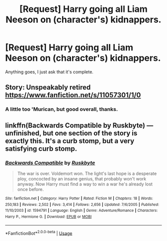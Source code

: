 #+TITLE: [Request] Harry going all Liam Neeson on (character's) kidnappers.

* [Request] Harry going all Liam Neeson on (character's) kidnappers.
:PROPERTIES:
:Author: will1707
:Score: 15
:DateUnix: 1586794624.0
:DateShort: 2020-Apr-13
:FlairText: Request
:END:
Anything goes, I just ask that it's complete.


** Story: Unspeakably retired [[https://www.fanfiction.net/s/11057301/1/0]]
:PROPERTIES:
:Author: Commando666
:Score: 6
:DateUnix: 1586796714.0
:DateShort: 2020-Apr-13
:END:

*** A little too 'Murican, but good overall, thanks.
:PROPERTIES:
:Author: will1707
:Score: 5
:DateUnix: 1586801839.0
:DateShort: 2020-Apr-13
:END:


** linkffn(Backwards Compatible by Ruskbyte) --- unfinished, but one section of the story is exactly this. It's a curb stomp, but a very satisfying curb stomp.
:PROPERTIES:
:Author: verysleepy8
:Score: 2
:DateUnix: 1586809799.0
:DateShort: 2020-Apr-14
:END:

*** [[https://www.fanfiction.net/s/1594791/1/][*/Backwards Compatible/*]] by [[https://www.fanfiction.net/u/226550/Ruskbyte][/Ruskbyte/]]

#+begin_quote
  The war is over. Voldemort won. The light's last hope is a desperate ploy, concocted by an insane genius, that probably won't work anyway. Now Harry must find a way to win a war he's already lost once before.
#+end_quote

^{/Site/:} ^{fanfiction.net} ^{*|*} ^{/Category/:} ^{Harry} ^{Potter} ^{*|*} ^{/Rated/:} ^{Fiction} ^{M} ^{*|*} ^{/Chapters/:} ^{18} ^{*|*} ^{/Words/:} ^{250,183} ^{*|*} ^{/Reviews/:} ^{2,502} ^{*|*} ^{/Favs/:} ^{3,414} ^{*|*} ^{/Follows/:} ^{2,656} ^{*|*} ^{/Updated/:} ^{7/6/2005} ^{*|*} ^{/Published/:} ^{11/10/2003} ^{*|*} ^{/id/:} ^{1594791} ^{*|*} ^{/Language/:} ^{English} ^{*|*} ^{/Genre/:} ^{Adventure/Romance} ^{*|*} ^{/Characters/:} ^{Harry} ^{P.,} ^{Hermione} ^{G.} ^{*|*} ^{/Download/:} ^{[[http://www.ff2ebook.com/old/ffn-bot/index.php?id=1594791&source=ff&filetype=epub][EPUB]]} ^{or} ^{[[http://www.ff2ebook.com/old/ffn-bot/index.php?id=1594791&source=ff&filetype=mobi][MOBI]]}

--------------

*FanfictionBot*^{2.0.0-beta} | [[https://github.com/tusing/reddit-ffn-bot/wiki/Usage][Usage]]
:PROPERTIES:
:Author: FanfictionBot
:Score: 1
:DateUnix: 1586809818.0
:DateShort: 2020-Apr-14
:END:
